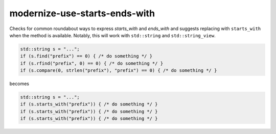 .. title:: clang-tidy - modernize-use-starts-ends-with

modernize-use-starts-ends-with
==============================

Checks for common roundabout ways to express `starts_with` and `ends_with` and
suggests replacing with ``starts_with`` when the method is available. Notably,
this will work with ``std::string`` and ``std::string_view``.

.. code-block:: c++

  std::string s = "...";
  if (s.find("prefix") == 0) { /* do something */ }
  if (s.rfind("prefix", 0) == 0) { /* do something */ }
  if (s.compare(0, strlen("prefix"), "prefix") == 0) { /* do something */ }

becomes

.. code-block:: c++

  std::string s = "...";
  if (s.starts_with("prefix")) { /* do something */ }
  if (s.starts_with("prefix")) { /* do something */ }
  if (s.starts_with("prefix")) { /* do something */ }
